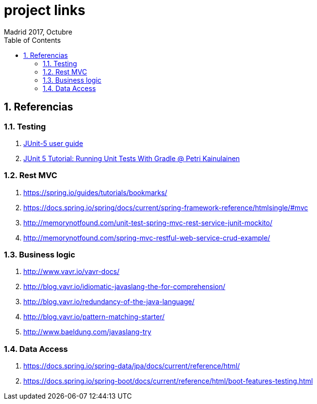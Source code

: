 = project links
Madrid 2017, Octubre
:icons: font
:toc: left
:sectnums:
:source-highlighter: coderay
:experimental:

== Referencias

=== Testing
 . http://junit.org/junit5/docs/current/user-guide/[JUnit-5 user guide]
 . https://www.petrikainulainen.net/programming/testing/junit-5-tutorial-running-unit-tests-with-gradle/[JUnit 5 Tutorial: Running Unit Tests With Gradle @ Petri Kainulainen]

=== Rest MVC
 . https://spring.io/guides/tutorials/bookmarks/
 . https://docs.spring.io/spring/docs/current/spring-framework-reference/htmlsingle/#mvc
 . http://memorynotfound.com/unit-test-spring-mvc-rest-service-junit-mockito/
 . http://memorynotfound.com/spring-mvc-restful-web-service-crud-example/

=== Business logic
 . http://www.vavr.io/vavr-docs/
 . http://blog.vavr.io/idiomatic-javaslang-the-for-comprehension/
 . http://blog.vavr.io/redundancy-of-the-java-language/
 . http://blog.vavr.io/pattern-matching-starter/
 . http://www.baeldung.com/javaslang-try

=== Data Access
 . https://docs.spring.io/spring-data/jpa/docs/current/reference/html/
 . https://docs.spring.io/spring-boot/docs/current/reference/html/boot-features-testing.html
